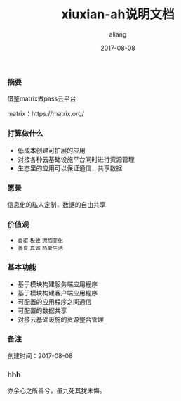 #+title:xiuxian-ah说明文档
#+date:2017-08-08
#+email:anbgsl1110@gamil.com
#+author:aliang
#+keys:aliang xiuxian-ah 说明文档
#+description:xiuxian-ah说明文档1.0
#+options: toc:0 ^:nil

*** 摘要

借鉴matrix做pass云平台 

matrix：https://matrix.org/

*** 打算做什么

- 低成本创建可扩展的应用
- 对接各种云基础设施平台同时进行资源管理
- 生态里的应用可以保证通信，共享数据

*** 愿景

信息化的私人定制，数据的自由共享

*** 价值观

- =自驱= =极致= =拥抱变化=
- =善良= =真诚= =热爱生活=

*** 基本功能

- 基于模块构建服务端应用程序
- 基于模块构建客户端应用程序
- 可配置的应用程序之间通信
- 可配置的数据共享
- 对接云基础设施的资源整合管理

*** 备注

创建时间：2017-08-08 

*** hhh

亦余心之所善兮，虽九死其犹未悔。
